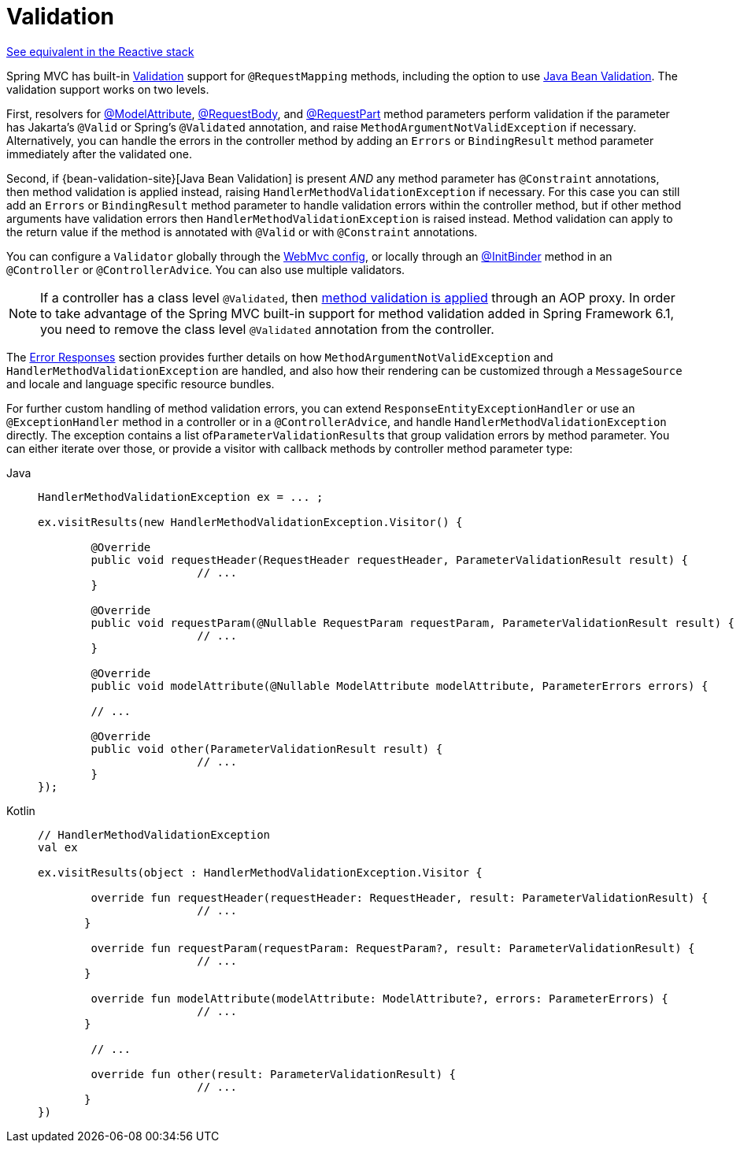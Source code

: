 [[mvc-ann-validation]]
= Validation

[.small]#xref:web/webflux/controller/ann-validation.adoc[See equivalent in the Reactive stack]#

Spring MVC has built-in xref:core/validation/validator.adoc[Validation] support for
`@RequestMapping` methods, including the option to use
xref:core/validation/beanvalidation.adoc[Java Bean Validation].
The validation support works on two levels.

First, resolvers for
xref:web/webmvc/mvc-controller/ann-methods/modelattrib-method-args.adoc[@ModelAttribute],
xref:web/webmvc/mvc-controller/ann-methods/requestbody.adoc[@RequestBody], and
xref:web/webmvc/mvc-controller/ann-methods/multipart-forms.adoc[@RequestPart] method
parameters perform validation if the parameter has Jakarta's `@Valid` or Spring's
`@Validated` annotation, and raise `MethodArgumentNotValidException` if necessary.
Alternatively, you can handle the errors in the controller method by adding an
`Errors` or `BindingResult` method parameter immediately after the validated one.

Second, if {bean-validation-site}[Java Bean Validation] is present _AND_ any method
parameter has `@Constraint` annotations, then method validation is applied instead,
raising `HandlerMethodValidationException` if necessary. For this case you can still add
an `Errors` or `BindingResult` method parameter to handle validation errors within the
controller method, but if other method arguments have validation errors then
`HandlerMethodValidationException` is raised instead. Method validation can apply
to the return value if the method is annotated with `@Valid` or with `@Constraint`
annotations.

You can configure a `Validator` globally through the
xref:web/webmvc/mvc-config/validation.adoc[WebMvc config], or locally through an
xref:web/webmvc/mvc-controller/ann-initbinder.adoc[@InitBinder] method in an
`@Controller` or `@ControllerAdvice`. You can also use multiple validators.

NOTE: If a controller has a class level `@Validated`, then
xref:core/validation/beanvalidation.adoc#validation-beanvalidation-spring-method[method validation is applied]
through an AOP proxy. In order to take advantage of the Spring MVC built-in support for
method validation added in Spring Framework 6.1, you need to remove the class level
`@Validated` annotation from the controller.

The xref:web/webmvc/mvc-ann-rest-exceptions.adoc[Error Responses] section provides further
details on how `MethodArgumentNotValidException` and `HandlerMethodValidationException`
are handled, and also how their rendering can be customized through a `MessageSource` and
locale and language specific resource bundles.

For further custom handling of method validation errors, you can extend
`ResponseEntityExceptionHandler` or use an `@ExceptionHandler` method in a controller
or in a `@ControllerAdvice`, and handle `HandlerMethodValidationException` directly.
The exception contains a list of``ParameterValidationResult``s that group validation errors
by method parameter. You can either iterate over those, or provide a visitor with callback
methods by controller method parameter type:

[tabs]
======
Java::
+
[source,java,indent=0,subs="verbatim,quotes",role="primary"]
----
	HandlerMethodValidationException ex = ... ;

	ex.visitResults(new HandlerMethodValidationException.Visitor() {

		@Override
		public void requestHeader(RequestHeader requestHeader, ParameterValidationResult result) {
				// ...
		}

		@Override
		public void requestParam(@Nullable RequestParam requestParam, ParameterValidationResult result) {
				// ...
		}

		@Override
		public void modelAttribute(@Nullable ModelAttribute modelAttribute, ParameterErrors errors) {

		// ...

		@Override
		public void other(ParameterValidationResult result) {
				// ...
		}
	});
----

Kotlin::
+
[source,kotlin,indent=0,subs="verbatim,quotes",role="secondary"]
----
	// HandlerMethodValidationException
	val ex

	ex.visitResults(object : HandlerMethodValidationException.Visitor {

		override fun requestHeader(requestHeader: RequestHeader, result: ParameterValidationResult) {
				// ...
        }

		override fun requestParam(requestParam: RequestParam?, result: ParameterValidationResult) {
				// ...
        }

		override fun modelAttribute(modelAttribute: ModelAttribute?, errors: ParameterErrors) {
				// ...
        }

		// ...

		override fun other(result: ParameterValidationResult) {
				// ...
        }
	})
----
======
